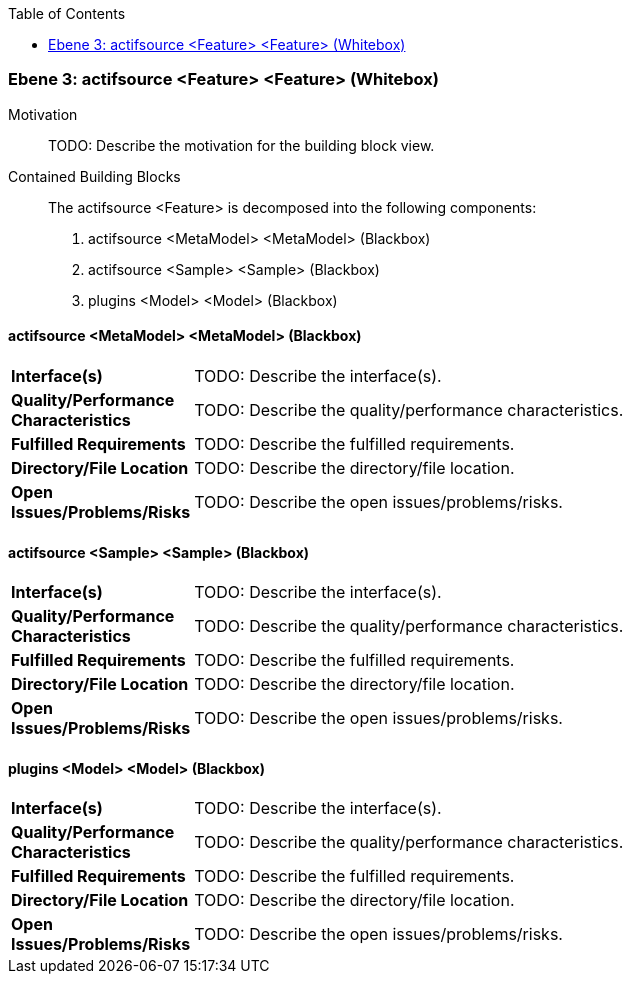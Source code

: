 // Begin Protected Region [[meta-data]]

// End Protected Region   [[meta-data]]

:toc:

[#49057f39-d579-11ee-903e-9f564e4de07e]
=== Ebene 3: actifsource <Feature> <Feature> (Whitebox)
Motivation::
// Begin Protected Region [[motivation]]
TODO: Describe the motivation for the building block view.
// End Protected Region   [[motivation]]

Contained Building Blocks::

The actifsource <Feature> is decomposed into the following components:

. actifsource <MetaModel> <MetaModel> (Blackbox)
. actifsource <Sample> <Sample> (Blackbox)
. plugins <Model> <Model> (Blackbox)

// Begin Protected Region [[49057f39-d579-11ee-903e-9f564e4de07e,customText]]

// End Protected Region   [[49057f39-d579-11ee-903e-9f564e4de07e,customText]]

[#497a129f-d579-11ee-903e-9f564e4de07e]
==== actifsource <MetaModel> <MetaModel> (Blackbox)
[cols="20,80a"]
|===
|*Interface(s)*
|
TODO: Describe the interface(s).

|*Quality/Performance Characteristics*
|
TODO: Describe the quality/performance characteristics.

|*Fulfilled Requirements*
|
TODO: Describe the fulfilled requirements.

|*Directory/File Location*
|
TODO: Describe the directory/file location.

|*Open Issues/Problems/Risks*
|
TODO: Describe the open issues/problems/risks.

|===
// Begin Protected Region [[497a129f-d579-11ee-903e-9f564e4de07e,customText]]

// End Protected Region   [[497a129f-d579-11ee-903e-9f564e4de07e,customText]]

[#497a129e-d579-11ee-903e-9f564e4de07e]
==== actifsource <Sample> <Sample> (Blackbox)
[cols="20,80a"]
|===
|*Interface(s)*
|
TODO: Describe the interface(s).

|*Quality/Performance Characteristics*
|
TODO: Describe the quality/performance characteristics.

|*Fulfilled Requirements*
|
TODO: Describe the fulfilled requirements.

|*Directory/File Location*
|
TODO: Describe the directory/file location.

|*Open Issues/Problems/Risks*
|
TODO: Describe the open issues/problems/risks.

|===
// Begin Protected Region [[497a129e-d579-11ee-903e-9f564e4de07e,customText]]

// End Protected Region   [[497a129e-d579-11ee-903e-9f564e4de07e,customText]]

[#497a129d-d579-11ee-903e-9f564e4de07e]
==== plugins <Model> <Model> (Blackbox)
[cols="20,80a"]
|===
|*Interface(s)*
|
TODO: Describe the interface(s).

|*Quality/Performance Characteristics*
|
TODO: Describe the quality/performance characteristics.

|*Fulfilled Requirements*
|
TODO: Describe the fulfilled requirements.

|*Directory/File Location*
|
TODO: Describe the directory/file location.

|*Open Issues/Problems/Risks*
|
TODO: Describe the open issues/problems/risks.

|===
// Begin Protected Region [[497a129d-d579-11ee-903e-9f564e4de07e,customText]]

// End Protected Region   [[497a129d-d579-11ee-903e-9f564e4de07e,customText]]

// Actifsource ID=[803ac313-d64b-11ee-8014-c150876d6b6e,49057f39-d579-11ee-903e-9f564e4de07e,vAC64srGPUPJ4BuMy1eCWf871hw=]
